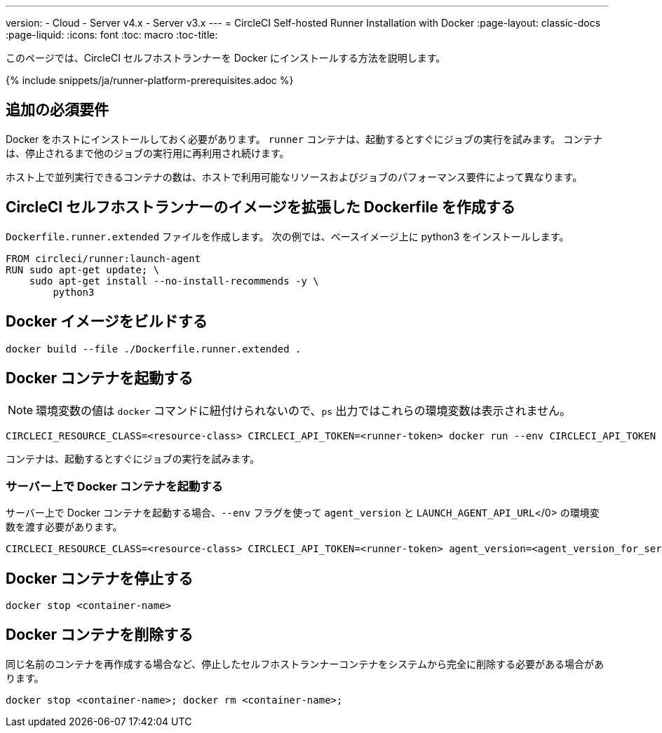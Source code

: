 ---
version:
- Cloud
- Server v4.x
- Server v3.x
---
= CircleCI Self-hosted Runner Installation with Docker
:page-layout: classic-docs
:page-liquid:
:icons: font
:toc: macro
:toc-title:

このページでは、CircleCI セルフホストランナーを Docker にインストールする方法を説明します。

{% include snippets/ja/runner-platform-prerequisites.adoc %}

toc::[]

[#additional-prerequisites]
== 追加の必須要件

Docker をホストにインストールしておく必要があります。 `runner` コンテナは、起動するとすぐにジョブの実行を試みます。 コンテナは、停止されるまで他のジョブの実行用に再利用され続けます。

ホスト上で並列実行できるコンテナの数は、ホストで利用可能なリソースおよびジョブのパフォーマンス要件によって異なります。

[#create-a-dockerfile-that-extends-the-circleci-self-hosted-runner-image]
== CircleCI セルフホストランナーのイメージを拡張した Dockerfile を作成する

`Dockerfile.runner.extended` ファイルを作成します。 次の例では、ベースイメージ上に python3 をインストールします。

```dockerfile
FROM circleci/runner:launch-agent
RUN sudo apt-get update; \
    sudo apt-get install --no-install-recommends -y \
        python3
```

[#build-the-docker-image]
== Docker イメージをビルドする

```shell
docker build --file ./Dockerfile.runner.extended .
```

[#start-the-docker-container]
== Docker コンテナを起動する

NOTE: 環境変数の値は `docker` コマンドに紐付けられないので、`ps` 出力ではこれらの環境変数は表示されません。

```shell
CIRCLECI_RESOURCE_CLASS=<resource-class> CIRCLECI_API_TOKEN=<runner-token> docker run --env CIRCLECI_API_TOKEN --env CIRCLECI_RESOURCE_CLASS --name <container-name> <image-id-from-previous-step>
```

コンテナは、起動するとすぐにジョブの実行を試みます。

[#start-the-docker-container-on-server]
=== サーバー上で Docker コンテナを起動する

サーバー上で Docker コンテナを起動する場合、`--env` フラグを使って `agent_version` と `LAUNCH_AGENT_API_URL`</0> の環境変数を渡す必要があります。

```shell
CIRCLECI_RESOURCE_CLASS=<resource-class> CIRCLECI_API_TOKEN=<runner-token> agent_version=<agent_version_for_server> LAUNCH_AGENT_API_URL=<server_host_name> docker run --env agent_version --env LAUNCH_AGENT_API_URL --env CIRCLECI_API_TOKEN --env CIRCLECI_RESOURCE_CLASS --name <container-name> <image-id-from-previous-step>
```

[#stopping-the-docker-container]
== Docker コンテナを停止する

```shell
docker stop <container-name>
```

[#remove-the-docker-container]
== Docker コンテナを削除する

同じ名前のコンテナを再作成する場合など、停止したセルフホストランナーコンテナをシステムから完全に削除する必要がある場合があります。

```shell
docker stop <container-name>; docker rm <container-name>;
```